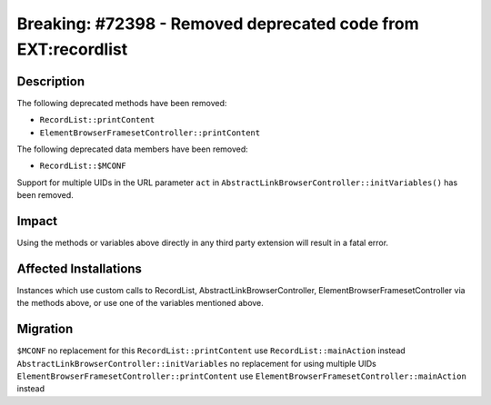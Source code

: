==============================================================
Breaking: #72398 - Removed deprecated code from EXT:recordlist
==============================================================

Description
===========

The following deprecated methods have been removed:

* ``RecordList::printContent``
* ``ElementBrowserFramesetController::printContent``

The following deprecated data members have been removed:

* ``RecordList::$MCONF``

Support for multiple UIDs in the URL parameter ``act`` in ``AbstractLinkBrowserController::initVariables()`` has been removed.


Impact
======

Using the methods or variables above directly in any third party extension will result in a fatal error.


Affected Installations
======================

Instances which use custom calls to RecordList, AbstractLinkBrowserController, ElementBrowserFramesetController via the methods above, or use one of the variables mentioned above.


Migration
=========

``$MCONF`` no replacement for this
``RecordList::printContent`` use ``RecordList::mainAction`` instead
``AbstractLinkBrowserController::initVariables`` no replacement for using multiple UIDs
``ElementBrowserFramesetController::printContent`` use ``ElementBrowserFramesetController::mainAction`` instead

